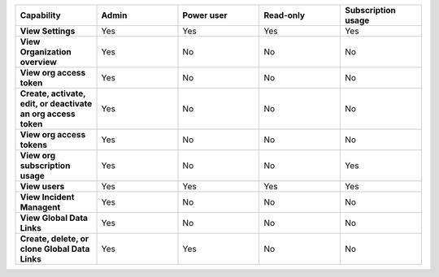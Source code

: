 

.. list-table::
  :widths: 20,20,20,20,20

  * - :strong:`Capability`
    - :strong:`Admin`
    - :strong:`Power user`
    - :strong:`Read-only`
    - :strong:`Subscription usage`


  * - :strong:`View Settings`
    - Yes
    - Yes
    - Yes
    - Yes


  * - :strong:`View Organization overview`
    - Yes
    - No
    - No
    - No

  * - :strong:`View org access token`
    - Yes
    - No
    - No
    - No

  * - :strong:`Create, activate, edit, or deactivate an org access token`
    - Yes
    - No
    - No
    - No

  * - :strong:`View org access tokens`
    - Yes
    - No
    - No
    - No

  * - :strong:`View org subscription usage`
    - Yes
    - No
    - No
    - Yes


  * - :strong:`View users`
    - Yes
    - Yes
    - Yes
    - Yes

  * - :strong:`View Incident Managent`
    - Yes
    - No
    - No
    - No

  * - :strong:`View Global Data Links`
    - Yes
    - No
    - No
    - No

  * - :strong:`Create, delete, or clone Global Data Links`
    - Yes
    - Yes
    - No
    - No


